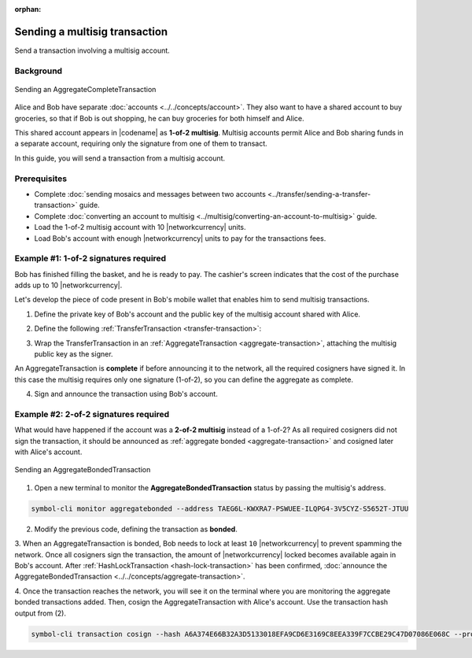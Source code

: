 :orphan:

.. post:: 20 Aug, 2018
    :category: Multisig Account
    :tags: SDK
    :excerpt: 1
    :nocomments:

##############################
Sending a multisig transaction
##############################

Send a transaction involving a multisig account.

**********
Background
**********

.. figure:: ../../resources/images/examples/multisig-transaction-1-of-2.png
    :align: center
    :width: 500px

    Sending an AggregateCompleteTransaction

Alice and Bob have separate :doc:`accounts <../../concepts/account>`.
They also want to have a shared account to buy groceries, so that if Bob is out shopping, he can buy groceries for both himself and Alice.

This shared account appears in |codename| as **1-of-2 multisig**.
Multisig accounts permit Alice and Bob sharing funds in a separate account, requiring only the signature from one of them to transact.

In this guide, you will send a transaction from a multisig account.

*************
Prerequisites
*************

- Complete :doc:`sending mosaics and messages between two accounts <../transfer/sending-a-transfer-transaction>` guide.
- Complete :doc:`converting an account to multisig <../multisig/converting-an-account-to-multisig>` guide.
- Load the 1-of-2 multisig account with 10 |networkcurrency| units.
- Load Bob's account with enough |networkcurrency| units to pay for the transactions fees.

**************************************
Example #1: 1-of-2 signatures required
**************************************

Bob has finished filling the basket, and he is ready to pay.
The cashier's screen indicates that the cost of the purchase adds up to 10 |networkcurrency|.

Let's develop the piece of code present in Bob's mobile wallet that enables him to send multisig transactions.

1. Define the private key of Bob's account and the public key of the multisig account shared with Alice.

.. example-code::

    .. viewsource:: ../../resources/examples/typescript/aggregate/SendingAMultisigTransactionAggregateComplete.ts
        :language: typescript
        :start-after:  /* start block 01 */
        :end-before: /* end block 01 */

    .. viewsource:: ../../resources/examples/typescript/aggregate/SendingAMultisigTransactionAggregateComplete.js
        :language: javascript
        :start-after:  /* start block 01 */
        :end-before: /* end block 01 */

2. Define the following :ref:`TransferTransaction <transfer-transaction>`:

.. csv-table::
    :header: "Property", "Value"
    :widths: 20 80
    :delim: ;

    Type; TransferTransaction
    Recipient; Grocery's address
    Mosaics; [10 |networkcurrency|]
    Message; sending 10 |networkcurrency|

.. example-code::

    .. viewsource:: ../../resources/examples/typescript/aggregate/SendingAMultisigTransactionAggregateComplete.ts
        :language: typescript
        :start-after:  /* start block 02 */
        :end-before: /* end block 02 */

    .. viewsource:: ../../resources/examples/typescript/aggregate/SendingAMultisigTransactionAggregateComplete.js
        :language: javascript
        :start-after:  /* start block 02 */
        :end-before: /* end block 02 */

3. Wrap the TransferTransaction in an :ref:`AggregateTransaction <aggregate-transaction>`, attaching the multisig public key as the signer.

An AggregateTransaction is **complete** if before announcing it to the network, all the required cosigners have signed it.
In this case the multisig requires only one signature (1-of-2), so you can define the aggregate as complete.

.. example-code::

    .. viewsource:: ../../resources/examples/typescript/aggregate/SendingAMultisigTransactionAggregateComplete.ts
        :language: typescript
        :start-after:  /* start block 03 */
        :end-before: /* end block 03 */

    .. viewsource:: ../../resources/examples/typescript/aggregate/SendingAMultisigTransactionAggregateComplete.js
        :language: javascript
        :start-after:  /* start block 03 */
        :end-before: /* end block 03 */

4. Sign and announce the transaction using Bob's account.

.. example-code::

    .. viewsource:: ../../resources/examples/typescript/aggregate/SendingAMultisigTransactionAggregateComplete.ts
        :language: typescript
        :start-after:  /* start block 04 */
        :end-before: /* end block 04 */

    .. viewsource:: ../../resources/examples/typescript/aggregate/SendingAMultisigTransactionAggregateComplete.js
        :language: javascript
        :start-after:  /* start block 04 */
        :end-before: /* end block 04 */

**************************************
Example #2: 2-of-2 signatures required
**************************************

What would have happened if the account was a **2-of-2 multisig** instead of a 1-of-2? As all required cosigners did not sign the transaction, it should be announced as :ref:`aggregate bonded <aggregate-transaction>` and cosigned later with Alice's account.

.. figure:: ../../resources/images/examples/multisig-transaction-2-of-2.png
    :align: center
    :width: 500px

    Sending an AggregateBondedTransaction

1. Open a new terminal to monitor the **AggregateBondedTransaction** status by passing the multisig's address.

.. code-block:: bash

    symbol-cli monitor aggregatebonded --address TAEG6L-KWXRA7-PSWUEE-ILQPG4-3V5CYZ-S5652T-JTUU

2. Modify the previous code, defining the transaction as  **bonded**.

.. example-code::

    .. viewsource:: ../../resources/examples/typescript/aggregate/SendingAMultisigTransactionAggregateBonded.ts
        :language: typescript
        :start-after:  /* start block 01 */
        :end-before: /* end block 01 */

    .. viewsource:: ../../resources/examples/typescript/aggregate/SendingAMultisigTransactionAggregateBonded.js
        :language: javascript
        :start-after:  /* start block 01 */
        :end-before: /* end block 01 */

3. When an AggregateTransaction is bonded, Bob needs to lock at least ``10`` |networkcurrency| to prevent spamming the network.
Once all cosigners sign the transaction, the amount of |networkcurrency| locked becomes available again in Bob's account.
After :ref:`HashLockTransaction <hash-lock-transaction>` has been confirmed, :doc:`announce the AggregateBondedTransaction <../../concepts/aggregate-transaction>`.

.. example-code::

    .. viewsource:: ../../resources/examples/typescript/aggregate/SendingAMultisigTransactionAggregateBonded.ts
        :language: typescript
        :start-after:  /* start block 02 */
        :end-before: /* end block 02 */

    .. viewsource:: ../../resources/examples/typescript/aggregate/SendingAMultisigTransactionAggregateBonded.js
        :language: javascript
        :start-after:  /* start block 02 */
        :end-before: /* end block 02 */

4. Once the transaction reaches the network, you will see it on the terminal where you are monitoring the aggregate bonded transactions added.
Then, cosign the AggregateTransaction with Alice's account. Use the transaction hash output from (2).

.. code-block:: bash

    symbol-cli transaction cosign --hash A6A374E66B32A3D5133018EFA9CD6E3169C8EEA339F7CCBE29C47D07086E068C --profile alice
